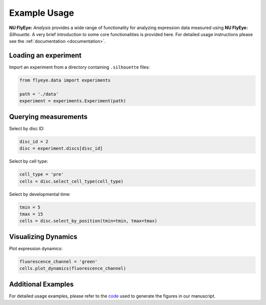 =============
Example Usage
=============

**NU FlyEye:** *Analysis* provides a wide range of functionality for analyzing expression data measured using **NU FlyEye:** *Silhouette*. A very brief introduction to some core functionalities is provided here. For detailed usage instructions please see the :ref:`documentation <documentation>`.


Loading an experiment
---------------------

Import an experiment from a directory containing ``.silhouette`` files:


.. code-block:: python

   from flyeye.data import experiments

   path = './data'
   experiment = experiments.Experiment(path)


Querying measurements
---------------------

Select by disc ID:

.. code-block:: python

   disc_id = 2
   disc = experiment.discs[disc_id]

Select by cell type:

.. code-block:: python

   cell_type = 'pre'
   cells = disc.select_cell_type(cell_type)

Select by developmental time:

.. code-block:: python

   tmin = 5
   tmax = 15
   cells = disc.select_by_position(tmin=tmin, tmax=tmax)


Visualizing Dynamics
--------------------

Plot expression dynamics:

.. code-block:: python

   fluorescence_channel = 'green'
   cells.plot_dynamics(fluorescence_channel)


Additional Examples
-------------------

For detailed usage examples, please refer to the `code <https://github.com/sebastianbernasek/pnt_yan_ratio>`_ used to generate the figures in our manuscript.
